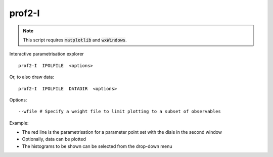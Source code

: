 prof2-I
=======

.. note::

    This script requires :code:`matplotlib` and :code:`wxWindows`.


Interactive parametrisation explorer


::

  prof2-I  IPOLFILE  <options>

Or, to also draw data:

::

  prof2-I  IPOLFILE  DATADIR  <options>

Options::

  --wfile # Specify a weight file to limit plotting to a subset of observables


Example:

* The red line is the parametrisation for a parameter point set with the dials in the second window
* Optionally, data can be plotted
* The histograms to be shown can be selected from the drop-down menu


.. image:: images/profi.png
